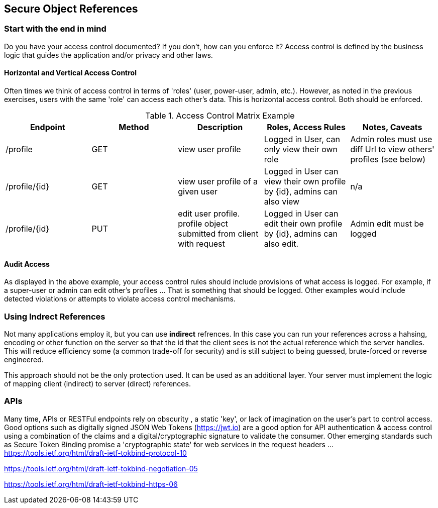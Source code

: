 == Secure Object References

=== Start with the end in mind
Do you have your access control documented? If you don't, how can you enforce it?  Access control is defined
by the business logic that guides the application and/or privacy and other laws.

==== Horizontal and Vertical Access Control
Often times we think of access control in terms of 'roles' (user, power-user, admin, etc.).
However, as noted in the previous exercises, users with the same 'role' can access each other's data. This is
horizontal access control.  Both should be enforced.

.Access Control Matrix Example
|===
|Endpoint | Method | Description | Roles, Access Rules | Notes, Caveats

| /profile
| GET
| view user profile
| Logged in User, can only view their own role
| Admin roles must use diff Url to view others' profiles (see below)

| /profile/{id}
| GET
| view user profile of a given user
| Logged in User can view their own profile by {id}, admins can also view
| n/a

| /profile/{id}
| PUT
| edit user profile. profile object submitted from client with request
| Logged in User can edit their own profile by {id}, admins can also edit.
| Admin edit must be logged
|===

==== Audit Access
As displayed in the above example, your access control rules should include provisions of what access is logged.
For example, if a super-user or admin can edit other's profiles ... That is something that should be logged. Other
examples would include detected violations or attempts to violate access control mechanisms.

=== Using Indrect References
Not many applications employ it, but you can use *indirect* refrences. In this case you can run your references across a hahsing,
encoding or other function on the server so that the id that the client sees is not the actual reference
which the server handles.  This will reduce efficiency some (a common trade-off for security) and is still subject to being
guessed, brute-forced or reverse engineered.

This approach should not be the only protection used. It can be used as an additional layer. Your server must
implement the logic of mapping client (indirect) to server (direct) references.

=== APIs
Many time, APIs or RESTFul endpoints rely on obscurity , a static 'key', or lack of imagination on the user's part to control access.
Good options such as digitally signed JSON Web Tokens (https://jwt.io) are a good option for API authentication & access control using a
combination of the claims and a digital/cryptographic signature to validate the consumer.  Other emerging standards such as
Secure Token Binding promise a 'cryptographic state' for web services in the request headers ...
https://tools.ietf.org/html/draft-ietf-tokbind-protocol-10

https://tools.ietf.org/html/draft-ietf-tokbind-negotiation-05

https://tools.ietf.org/html/draft-ietf-tokbind-https-06
